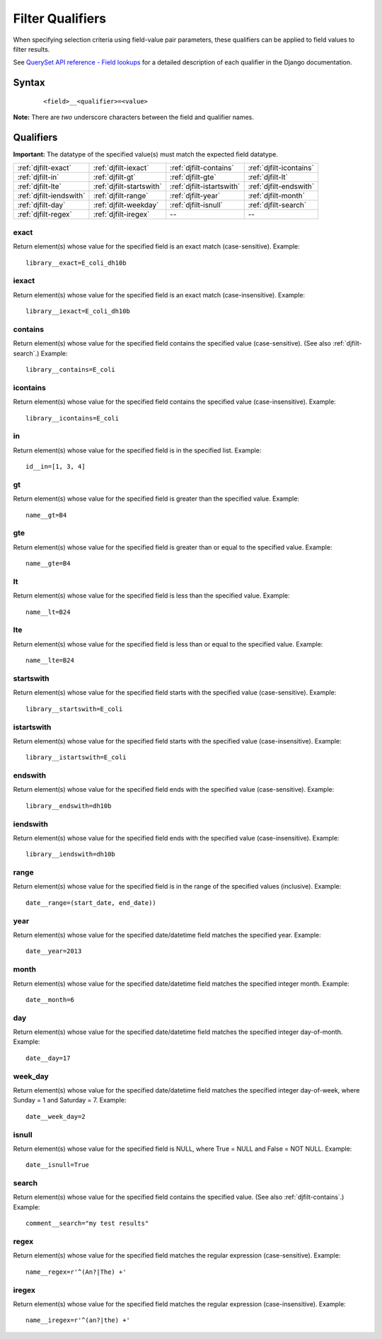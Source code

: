 .. _apiug-workdjangofilter:Filter Qualifiers=================When specifying selection criteria using field-value pair parameters, these qualifiers can be applied to field values to filter results.See `QuerySet API reference - Field lookups <https://docs.djangoproject.com/en/dev/ref/models/querysets/#field-lookups>`_ for a detailed description of each qualifier in the Django documentation.Syntax------ :: 	<field>__<qualifier>=<value>**Note:** There are *two* underscore characters between the field and qualifier names.Qualifiers----------**Important:** The datatype of the specified value(s) must match the expected field datatype.+-----------------------+---------------------------+-------------------------+---------------------------+| :ref:`djfilt-exact`   |  :ref:`djfilt-iexact`     | :ref:`djfilt-contains`  |  :ref:`djfilt-icontains`  |+-----------------------+---------------------------+-------------------------+---------------------------+| :ref:`djfilt-in`      |  :ref:`djfilt-gt`         | :ref:`djfilt-gte`       |  :ref:`djfilt-lt`         |+-----------------------+---------------------------+-------------------------+---------------------------+| :ref:`djfilt-lte`     |  :ref:`djfilt-startswith` |:ref:`djfilt-istartswith`|  :ref:`djfilt-endswith`   |+-----------------------+---------------------------+-------------------------+---------------------------+|:ref:`djfilt-iendswith`|  :ref:`djfilt-range`      | :ref:`djfilt-year`      |  :ref:`djfilt-month`      |+-----------------------+---------------------------+-------------------------+---------------------------+| :ref:`djfilt-day`     |  :ref:`djfilt-weekday`    | :ref:`djfilt-isnull`    |  :ref:`djfilt-search`     |+-----------------------+---------------------------+-------------------------+---------------------------+| :ref:`djfilt-regex`   |  :ref:`djfilt-iregex`     | --                      |  --                       |+-----------------------+---------------------------+-------------------------+---------------------------+.. _djfilt-exact:exact^^^^^Return element(s) whose value for the specified field is an exact match (case-sensitive).Example::	 library__exact=E_coli_dh10b.. _djfilt-iexact:iexact^^^^^^Return element(s) whose value for the specified field is an exact match (case-insensitive).Example::	 library__iexact=E_coli_dh10b.. _djfilt-contains:contains^^^^^^^^Return element(s) whose value for the specified field contains the specified value (case-sensitive). (See also :ref:`djfilt-search`.) Example::	library__contains=E_coli	.. _djfilt-icontains:icontains^^^^^^^^^Return element(s) whose value for the specified field contains the specified value (case-insensitive). Example::	library__icontains=E_coli	.. _djfilt-in:in^^Return element(s) whose value for the specified field is in the specified list. Example::	 id__in=[1, 3, 4].. _djfilt-gt:gt^^Return element(s) whose value for the specified field is greater than the specified value. Example::	 name__gt=B4.. _djfilt-gte:gte^^^Return element(s) whose value for the specified field is greater than or equal to the specified value. Example::	 name__gte=B4.. _djfilt-lt:lt^^Return element(s) whose value for the specified field is less than the specified value. Example::	 name__lt=B24.. _djfilt-lte:lte^^^Return element(s) whose value for the specified field is less than or equal to the specified value. Example::	 name__lte=B24.. _djfilt-startswith:startswith^^^^^^^^^^Return element(s) whose value for the specified field starts with the specified value (case-sensitive). Example::	 library__startswith=E_coli.. _djfilt-istartswith:istartswith^^^^^^^^^^^Return element(s) whose value for the specified field starts with the specified value (case-insensitive). Example::	 library__istartswith=E_coli.. _djfilt-endswith:endswith^^^^^^^^Return element(s) whose value for the specified field ends with the specified value (case-sensitive). Example::	 library__endswith=dh10b.. _djfilt-iendswith:iendswith^^^^^^^^^Return element(s) whose value for the specified field ends with the specified value (case-insensitive). Example::	 library__iendswith=dh10b.. _djfilt-range:range^^^^^Return element(s) whose value for the specified field is in the range of the specified values (inclusive). Example::	 date__range=(start_date, end_date)).. _djfilt-year:year^^^^Return element(s) whose value for the specified date/datetime field matches the specified year. Example::	 date__year=2013.. _djfilt-month:month^^^^^Return element(s) whose value for the specified date/datetime field matches the specified integer month. Example::	 date__month=6.. _djfilt-day:day^^^Return element(s) whose value for the specified date/datetime field matches the specified integer day-of-month. Example::	 date__day=17.. _djfilt-weekday:week_day^^^^^^^^Return element(s) whose value for the specified date/datetime field matches the specified integer day-of-week, where Sunday = 1 and Saturday = 7. Example::	 date__week_day=2.. _djfilt-isnull:isnull^^^^^^Return element(s) whose value for the specified field is NULL, where True = NULL and False = NOT NULL. Example::	date__isnull=True.. _djfilt-search:	search^^^^^^Return element(s) whose value for the specified field contains the specified value. (See also :ref:`djfilt-contains`.) Example::	comment__search="my test results".. _djfilt-regex:regex^^^^^Return element(s) whose value for the specified field matches the regular expression (case-sensitive). Example::	name__regex=r'^(An?|The) +'.. _djfilt-iregex:iregex^^^^^^Return element(s) whose value for the specified field matches the regular expression (case-insensitive). Example::	name__iregex=r'^(an?|the) +'